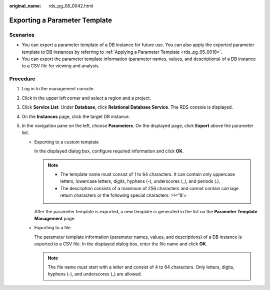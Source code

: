 :original_name: rds_pg_08_0042.html

.. _rds_pg_08_0042:

Exporting a Parameter Template
==============================

**Scenarios**
-------------

-  You can export a parameter template of a DB instance for future use. You can also apply the exported parameter template to DB instances by referring to :ref:`Applying a Parameter Template <rds_pg_05_0018>`.
-  You can export the parameter template information (parameter names, values, and descriptions) of a DB instance to a CSV file for viewing and analysis.

Procedure
---------

#. Log in to the management console.
#. Click |image1| in the upper left corner and select a region and a project.
#. Click **Service List**. Under **Database**, click **Relational Database Service**. The RDS console is displayed.
#. On the **Instances** page, click the target DB instance.
#. In the navigation pane on the left, choose **Parameters**. On the displayed page, click **Export** above the parameter list.

   -  Exporting to a custom template

      In the displayed dialog box, configure required information and click **OK**.

      .. note::

         -  The template name must consist of 1 to 64 characters. It can contain only uppercase letters, lowercase letters, digits, hyphens (-), underscores (_), and periods (.).
         -  The description consists of a maximum of 256 characters and cannot contain carriage return characters or the following special characters: >!<"&'=

      After the parameter template is exported, a new template is generated in the list on the **Parameter Template Management** page.

   -  Exporting to a file

      The parameter template information (parameter names, values, and descriptions) of a DB instance is exported to a CSV file. In the displayed dialog box, enter the file name and click **OK**.

      .. note::

         The file name must start with a letter and consist of 4 to 64 characters. Only letters, digits, hyphens (-), and underscores (_) are allowed.

.. |image1| image:: /_static/images/en-us_image_0000001786854381.png
